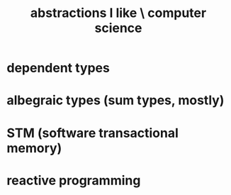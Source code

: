:PROPERTIES:
:ID:       31fab723-6cfd-4f19-a61e-4b65100504f8
:END:
#+title: abstractions I like \ computer science
* dependent types
* albegraic types (sum types, mostly)
* STM (software transactional memory)
* reactive programming
